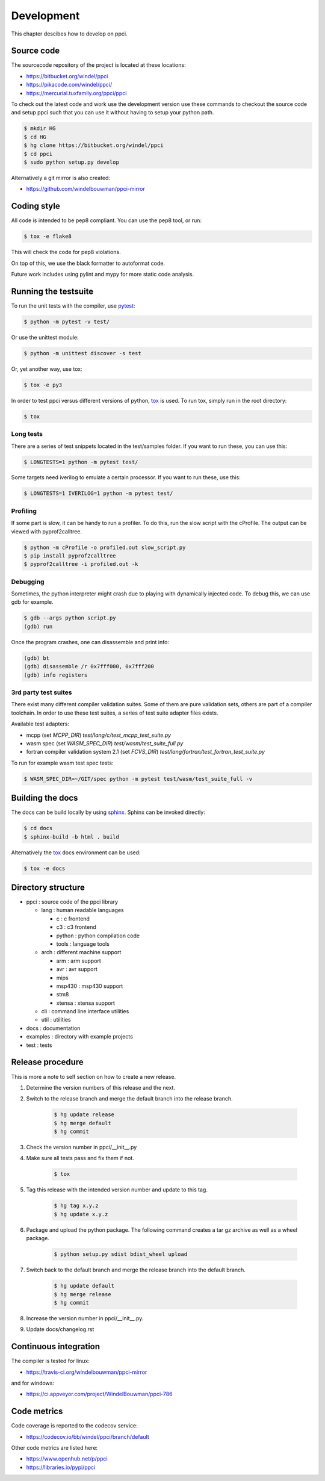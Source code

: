 
Development
===========

This chapter descibes how to develop on ppci.


Source code
-----------

The sourcecode repository of the project is located at these locations:

- https://bitbucket.org/windel/ppci
- https://pikacode.com/windel/ppci/
- https://mercurial.tuxfamily.org/ppci/ppci

To check out the latest code and work use the development version use these
commands to checkout the source code and setup ppci such that you can use it
without having to setup your python path.

.. code:: bash

    $ mkdir HG
    $ cd HG
    $ hg clone https://bitbucket.org/windel/ppci
    $ cd ppci
    $ sudo python setup.py develop

Alternatively a git mirror is also created:

- https://github.com/windelbouwman/ppci-mirror


Coding style
------------

All code is intended to be pep8 compliant. You can use the pep8 tool, or run:

.. code:: bash

    $ tox -e flake8

This will check the code for pep8 violations.

On top of this, we use the black formatter to autoformat code.

Future work includes using pylint and mypy for more static code analysis.

Running the testsuite
---------------------

To run the unit tests with the compiler, use `pytest`_:

.. _pytest: https://pytest.org

.. code:: bash

    $ python -m pytest -v test/

Or use the unittest module:

.. code:: bash

    $ python -m unittest discover -s test

Or, yet another way, use tox:

.. code:: bash

    $ tox -e py3

In order to test ppci versus different versions of python, `tox`_ is used. To
run tox, simply run in the root directory:

.. _tox: http://tox.testrun.org

.. code:: bash

    $ tox

Long tests
~~~~~~~~~~

There are a series of test snippets located in the test/samples folder. If
you want to run these, you can use this:

.. code:: bash

    $ LONGTESTS=1 python -m pytest test/

Some targets need iverilog to emulate a certain processor. If you want to run
these, use this:

.. code:: bash

    $ LONGTESTS=1 IVERILOG=1 python -m pytest test/

Profiling
~~~~~~~~~

If some part is slow, it can be handy to run a profiler. To do this, run
the slow script with the cProfile. The output can be viewed with
pyprof2calltree.

.. code:: bash

    $ python -m cProfile -o profiled.out slow_script.py
    $ pip install pyprof2calltree
    $ pyprof2calltree -i profiled.out -k

Debugging
~~~~~~~~~

Sometimes, the python interpreter might crash due to playing with dynamically
injected code. To debug this, we can use gdb for example.

.. code:: bash

    $ gdb --args python script.py
    (gdb) run

Once the program crashes, one can disassemble and print info:

.. code:: bash

    (gdb) bt
    (gdb) disassemble /r 0x7fff000, 0x7fff200
    (gdb) info registers

3rd party test suites
~~~~~~~~~~~~~~~~~~~~~

There exist many different compiler validation suites. Some of them are pure validation sets,
others are part of a compiler toolchain. In order to use these test suites, a series of test
suite adapter files exists.

Available test adapters:

* mcpp (set `MCPP_DIR`) `test/lang/c/test_mcpp_test_suite.py`
* wasm spec (set `WASM_SPEC_DIR`) `test/wasm/test_suite_full.py`
* fortran compiler validation system 2.1 (set `FCVS_DIR`) `test/lang/fortran/test_fortran_test_suite.py`

To run for example wasm test spec tests:

.. code:: bash

    $ WASM_SPEC_DIR=~/GIT/spec python -m pytest test/wasm/test_suite_full -v

Building the docs
-----------------

The docs can be build locally by using `sphinx`_.
Sphinx can be invoked directly:

.. _sphinx: http://www.sphinx-doc.org/en/stable/

.. code:: bash

    $ cd docs
    $ sphinx-build -b html . build

Alternatively the `tox`_ docs environment can be used:

.. code:: bash

    $ tox -e docs

Directory structure
-------------------

- ppci : source code of the ppci library

  - lang : human readable languages

    - c : c frontend
    - c3 : c3 frontend
    - python : python compilation code
    - tools : language tools

  - arch : different machine support

    - arm : arm support
    - avr : avr support
    - mips
    - msp430 : msp430 support
    - stm8
    - xtensa : xtensa support

  - cli : command line interface utilities
  - util : utilities

- docs : documentation
- examples : directory with example projects
- test : tests


Release procedure
-----------------

This is more a note to self section on how to create a new release.

#. Determine the version numbers of this release and the next.
#. Switch to the release branch and merge the default branch into the
   release branch.

    .. code:: bash

        $ hg update release
        $ hg merge default
        $ hg commit

#. Check the version number in ppci/__init__.py
#. Make sure all tests pass and fix them if not.

    .. code:: bash

        $ tox

#. Tag this release with the intended version number and update to this tag.

    .. code:: bash

        $ hg tag x.y.z
        $ hg update x.y.z

#. Package and upload the python package. The following command creates a
   tar gz archive as well as a wheel package.

    .. code:: bash

        $ python setup.py sdist bdist_wheel upload

#. Switch back to the default branch and merge the release branch into the
   default branch.

    .. code:: bash

        $ hg update default
        $ hg merge release
        $ hg commit

#. Increase the version number in ppci/__init__.py.
#. Update docs/changelog.rst

Continuous integration
----------------------

The compiler is tested for linux:

- https://travis-ci.org/windelbouwman/ppci-mirror

and for windows:

- https://ci.appveyor.com/project/WindelBouwman/ppci-786


Code metrics
------------

Code coverage is reported to the codecov service:

- https://codecov.io/bb/windel/ppci/branch/default

Other code metrics are listed here:

- https://www.openhub.net/p/ppci

- https://libraries.io/pypi/ppci
